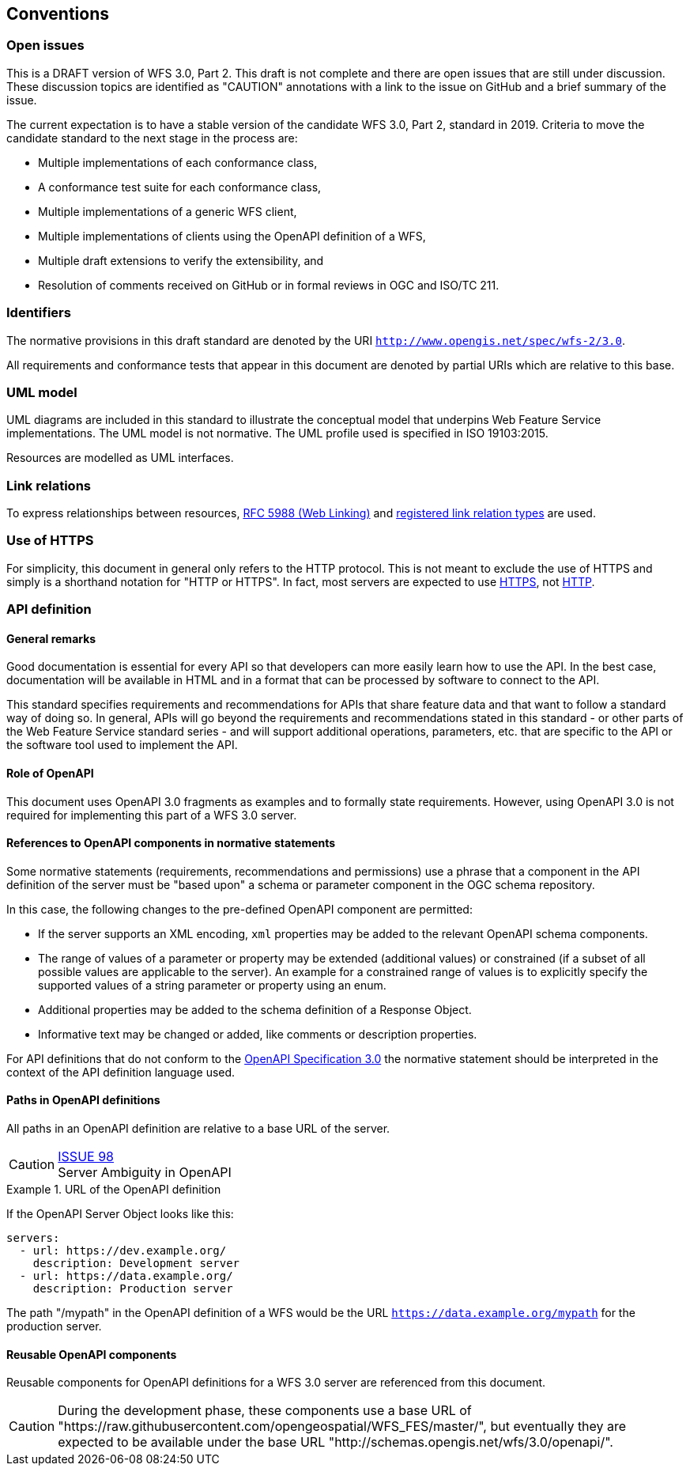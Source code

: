 == Conventions

=== Open issues

This is a DRAFT version of WFS 3.0, Part 2. This draft is not complete and
there are open issues that are still under discussion. These discussion topics
are identified as "CAUTION" annotations with a link to the issue on GitHub and
a brief summary of the issue.

The current expectation is to have a stable version of the candidate WFS 3.0,
Part 2, standard in 2019. Criteria to move the candidate standard to the next
stage in the process are:

* Multiple implementations of each conformance class,
* A conformance test suite for each conformance class,
* Multiple implementations of a generic WFS client,
* Multiple implementations of clients using the OpenAPI definition of a WFS,
* Multiple draft extensions to verify the extensibility, and
* Resolution of comments received on GitHub or in formal reviews in OGC and ISO/TC 211.

=== Identifiers

The normative provisions in this draft standard are denoted by the URI `http://www.opengis.net/spec/wfs-2/3.0`.

All requirements and conformance tests that appear in this document are
denoted by partial URIs which are relative to this base.

=== UML model

UML diagrams are included in this standard to illustrate the conceptual model that underpins Web Feature Service implementations. The UML model is not normative. The UML profile used is specified in ISO 19103:2015.

Resources are modelled as UML interfaces.

=== Link relations

To express relationships between resources, <<rfc5988,RFC 5988 (Web Linking)>> and <<link-relations,registered link relation types>> are used.

=== Use of HTTPS

For simplicity, this document in general only refers to the HTTP protocol.
This is not meant to exclude the use of HTTPS and simply is a shorthand
notation for "HTTP or HTTPS". In fact, most servers are expected to use
<<rfc2818,HTTPS>>, not <<rc2616,HTTP>>.

=== API definition

==== General remarks

Good documentation is essential for every API so that developers can more
easily learn how to use the API. In the best case, documentation will be
available in HTML and in a format that can be processed by software to connect
to the API.

This standard specifies requirements and recommendations for APIs that
share feature data and that want to follow a standard way of doing so.
In general, APIs will go beyond the requirements and recommendations
stated in this standard - or other parts of the Web Feature Service
standard series - and will support additional operations, parameters, etc.
that are specific to the API or the software tool used to implement the API.

==== Role of OpenAPI

This document uses OpenAPI 3.0 fragments as examples and to formally state
requirements. However, using OpenAPI 3.0 is not required for implementing 
this part of a WFS  3.0 server.

==== References to OpenAPI components in normative statements

Some normative statements (requirements, recommendations and permissions) use
a phrase that a component in the API definition of the server must be
"based upon" a schema or parameter component in the OGC schema repository.

In this case, the following changes to the pre-defined OpenAPI component
are permitted:

* If the server supports an XML encoding, `xml` properties may be added to
the relevant OpenAPI schema components.
* The range of values of a parameter or property may be extended (additional
values) or constrained (if a subset of all possible values are applicable
to the server). An example for a constrained range of values is to explicitly
specify the supported values of a string parameter or property using an enum.
* Additional properties may be added to the schema definition of a Response Object.
* Informative text may be changed or added, like comments or description properties.

For API definitions that do not conform to the <<rc_oas30,OpenAPI Specification 3.0>>
the normative statement should be interpreted in the context of the
API definition language used.

==== Paths in OpenAPI definitions

All paths in an OpenAPI definition are relative to a base URL of the server.

CAUTION: link:https://github.com/opengeospatial/WFS_FES/issues/98[ISSUE 98] +
Server Ambiguity in OpenAPI

.URL of the OpenAPI definition
===========================================
If the OpenAPI Server Object looks like this:

[source,YAML]
----
servers:
  - url: https://dev.example.org/
    description: Development server
  - url: https://data.example.org/
    description: Production server
----

The path "/mypath" in the OpenAPI definition of a WFS would be the
URL `https://data.example.org/mypath` for the production server.
===========================================

==== Reusable OpenAPI components

Reusable components for OpenAPI definitions for a WFS 3.0 server are
referenced from this document.

CAUTION: During the development phase, these components use a base URL of
"https://raw.githubusercontent.com/opengeospatial/WFS_FES/master/",
but eventually they are expected to be available under the base URL
"http://schemas.opengis.net/wfs/3.0/openapi/".

